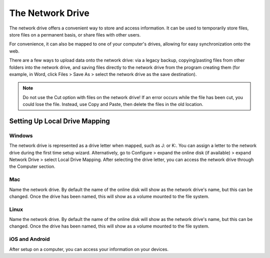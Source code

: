 =================
The Network Drive
=================

The network drive offers a convenient way to store and access information. It can be used to temporarily store files, store files on a permanent basis, or share files with other users.

For convenience, it can also be mapped to one of your computer's drives, allowing for easy synchronization onto the web.

There are a few ways to upload data onto the network drive: via a legacy backup, copying/pasting files from other folders into the network drive, and saving files directly to the network drive from the program creating them (for example, in Word, click Files > Save As > select the network drive as the save destination).

.. Note:: Do not use the Cut option with files on the network drive! If an error occurs while the file has been cut, you could lose the file. Instead, use Copy and Paste, then delete the files in the old location.

Setting Up Local Drive Mapping
==============================

Windows
-------
The network drive is represented as a drive letter when mapped, such as J: or K:. You can assign a letter to the network drive during the first time setup wizard. Alternatively, go to Configure > expand the online disk (if available) > expand Network Drive > select Local Drive Mapping. After selecting the drive letter, you can access the network drive through the Computer section.

Mac
---
Name the network drive. By default the name of the online disk will show as the network drive's name, but this can be changed. Once the drive has been named, this will show as a volume mounted to the file system.


Linux
-----
Name the network drive. By default the name of the online disk will show as the network drive's name, but this can be changed. Once the drive has been named, this will show as a volume mounted to the file system.

iOS and Android
---------------
After setup on a computer, you can access your information on your devices.

